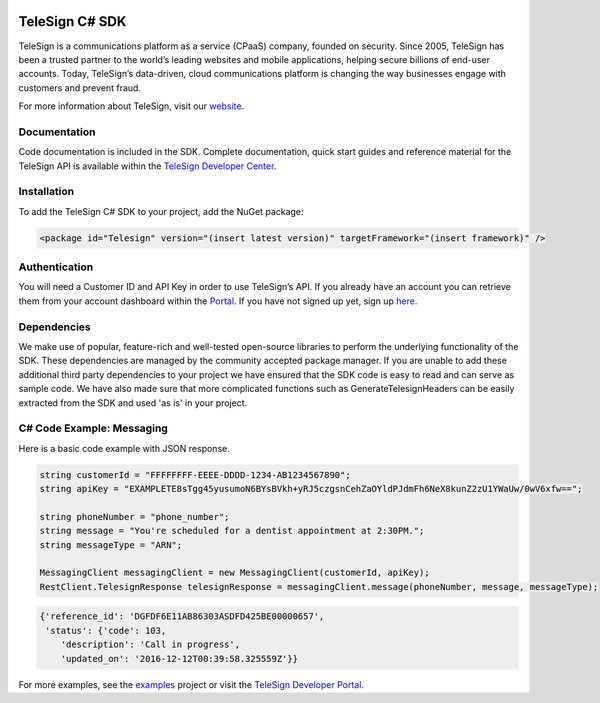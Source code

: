 ﻿.. image:: https://raw.github.com/TeleSign/csharp_telesign/master/csharp_banner.jpg
    :target: https://developer.telesign.com

.. image:: https://img.shields.io/appveyor/ci/telesign/csharp-telesign.svg
    :target: https://ci.appveyor.com/project/TeleSign/csharp-telesign

.. image:: https://img.shields.io/codecov/c/github/TeleSign/csharp_telesign.svg
    :target: https://codecov.io/gh/TeleSign/csharp_telesign

.. image:: https://img.shields.io/nuget/v/Telesign.svg
    :target: http://maven-repository.com/artifact/com.telesign/telesign/

.. image:: https://img.shields.io/github/license/TeleSign/csharp_telesign.svg
    :target: https://github.com/TeleSign/csharp_telesign/blob/master/LICENSE.txt

===============
TeleSign C# SDK
===============

TeleSign is a communications platform as a service (CPaaS) company, founded on security. Since 2005, TeleSign has
been a trusted partner to the world’s leading websites and mobile applications, helping secure billions of end-user
accounts. Today, TeleSign’s data-driven, cloud communications platform is changing the way businesses engage with
customers and prevent fraud.

For more information about TeleSign, visit our `website <http://www.TeleSign.com>`_.

Documentation
-------------

Code documentation is included in the SDK. Complete documentation, quick start guides and reference material
for the TeleSign API is available within the `TeleSign Developer Center <https://developer.telesign.com/>`_.

Installation
------------

To add the TeleSign C# SDK to your project, add the NuGet package:

.. code-block:: xml

    <package id="Telesign" version="(insert latest version)" targetFramework="(insert framework)" />

Authentication
--------------

You will need a Customer ID and API Key in order to use TeleSign’s API. If you already have an account you can retrieve
them from your account dashboard within the `Portal <https://portal.telesign.com/login>`_. If you have not signed up
yet, sign up `here <https://portal.telesign.com/signup>`_.

Dependencies
------------

We make use of popular, feature-rich and well-tested open-source libraries to perform the underlying functionality of
the SDK. These dependencies are managed by the community accepted package manager. If you are unable to add these
additional third party dependencies to your project we have ensured that the SDK code is easy to read and can serve as
sample code. We have also made sure that more complicated functions such as GenerateTelesignHeaders can be easily
extracted from the SDK and used 'as is' in your project.

C# Code Example: Messaging
--------------------------

Here is a basic code example with JSON response.

.. code-block:: java

    string customerId = "FFFFFFFF-EEEE-DDDD-1234-AB1234567890";
    string apiKey = "EXAMPLETE8sTgg45yusumoN6BYsBVkh+yRJ5czgsnCehZaOYldPJdmFh6NeX8kunZ2zU1YWaUw/0wV6xfw==";

    string phoneNumber = "phone_number";
    string message = "You're scheduled for a dentist appointment at 2:30PM.";
    string messageType = "ARN";

    MessagingClient messagingClient = new MessagingClient(customerId, apiKey);
    RestClient.TelesignResponse telesignResponse = messagingClient.message(phoneNumber, message, messageType);

.. code-block:: javascript
    
    {'reference_id': 'DGFDF6E11AB86303ASDFD425BE00000657',
     'status': {'code': 103,
        'description': 'Call in progress',
        'updated_on': '2016-12-12T00:39:58.325559Z'}}

For more examples, see the
`examples <https://github.com/TeleSign/csharp_telesign/tree/master/src/Telesign.Example>`_ project or visit
the `TeleSign Developer Portal <https://developer.telesign.com/>`_.
